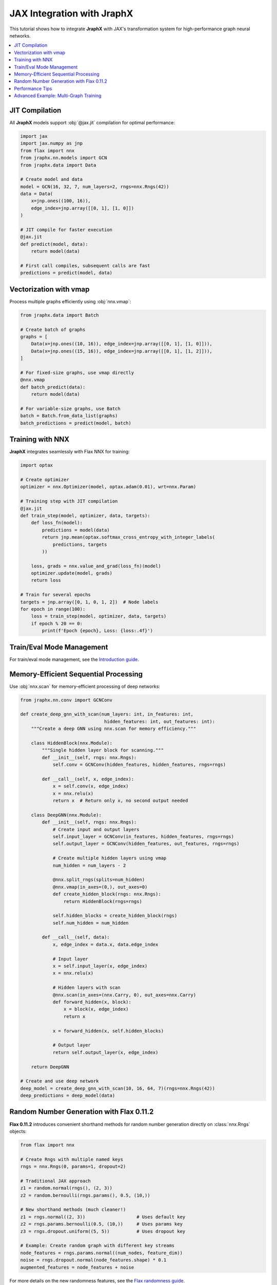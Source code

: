 JAX Integration with JraphX
===========================

This tutorial shows how to integrate **JraphX** with JAX's transformation system for high-performance graph neural networks.

.. contents::
    :local:

JIT Compilation
---------------

All **JraphX** models support :obj:`@jax.jit` compilation for optimal performance:

.. code-block:: python

    import jax
    import jax.numpy as jnp
    from flax import nnx
    from jraphx.nn.models import GCN
    from jraphx.data import Data

    # Create model and data
    model = GCN(16, 32, 7, num_layers=2, rngs=nnx.Rngs(42))
    data = Data(
        x=jnp.ones((100, 16)),
        edge_index=jnp.array([[0, 1], [1, 0]])
    )

    # JIT compile for faster execution
    @jax.jit
    def predict(model, data):
        return model(data)

    # First call compiles, subsequent calls are fast
    predictions = predict(model, data)

Vectorization with vmap
-----------------------

Process multiple graphs efficiently using :obj:`nnx.vmap`:

.. code-block:: python

    from jraphx.data import Batch

    # Create batch of graphs
    graphs = [
        Data(x=jnp.ones((10, 16)), edge_index=jnp.array([[0, 1], [1, 0]])),
        Data(x=jnp.ones((15, 16)), edge_index=jnp.array([[0, 1], [1, 2]])),
    ]

    # For fixed-size graphs, use vmap directly
    @nnx.vmap
    def batch_predict(data):
        return model(data)

    # For variable-size graphs, use Batch
    batch = Batch.from_data_list(graphs)
    batch_predictions = predict(model, batch)

Training with NNX
-----------------

**JraphX** integrates seamlessly with Flax NNX for training:

.. code-block:: python

    import optax

    # Create optimizer
    optimizer = nnx.Optimizer(model, optax.adam(0.01), wrt=nnx.Param)

    # Training step with JIT compilation
    @jax.jit
    def train_step(model, optimizer, data, targets):
        def loss_fn(model):
            predictions = model(data)
            return jnp.mean(optax.softmax_cross_entropy_with_integer_labels(
                predictions, targets
            ))

        loss, grads = nnx.value_and_grad(loss_fn)(model)
        optimizer.update(model, grads)
        return loss

    # Train for several epochs
    targets = jnp.array([0, 1, 0, 1, 2])  # Node labels
    for epoch in range(100):
        loss = train_step(model, optimizer, data, targets)
        if epoch % 20 == 0:
            print(f'Epoch {epoch}, Loss: {loss:.4f}')

Train/Eval Mode Management
-----------------------------------

For train/eval mode management, see the `Introduction guide <../get_started/introduction.html#train-eval-modes>`_.

Memory-Efficient Sequential Processing
--------------------------------------

Use :obj:`nnx.scan` for memory-efficient processing of deep networks:

.. code-block:: python

    from jraphx.nn.conv import GCNConv

    def create_deep_gnn_with_scan(num_layers: int, in_features: int,
                                   hidden_features: int, out_features: int):
        """Create a deep GNN using nnx.scan for memory efficiency."""

        class HiddenBlock(nnx.Module):
            """Single hidden layer block for scanning."""
            def __init__(self, rngs: nnx.Rngs):
                self.conv = GCNConv(hidden_features, hidden_features, rngs=rngs)

            def __call__(self, x, edge_index):
                x = self.conv(x, edge_index)
                x = nnx.relu(x)
                return x  # Return only x, no second output needed

        class DeepGNN(nnx.Module):
            def __init__(self, rngs: nnx.Rngs):
                # Create input and output layers
                self.input_layer = GCNConv(in_features, hidden_features, rngs=rngs)
                self.output_layer = GCNConv(hidden_features, out_features, rngs=rngs)

                # Create multiple hidden layers using vmap
                num_hidden = num_layers - 2

                @nnx.split_rngs(splits=num_hidden)
                @nnx.vmap(in_axes=(0,), out_axes=0)
                def create_hidden_block(rngs: nnx.Rngs):
                    return HiddenBlock(rngs=rngs)

                self.hidden_blocks = create_hidden_block(rngs)
                self.num_hidden = num_hidden

            def __call__(self, data):
                x, edge_index = data.x, data.edge_index

                # Input layer
                x = self.input_layer(x, edge_index)
                x = nnx.relu(x)

                # Hidden layers with scan
                @nnx.scan(in_axes=(nnx.Carry, 0), out_axes=nnx.Carry)
                def forward_hidden(x, block):
                    x = block(x, edge_index)
                    return x

                x = forward_hidden(x, self.hidden_blocks)

                # Output layer
                return self.output_layer(x, edge_index)

        return DeepGNN

    # Create and use deep network
    deep_model = create_deep_gnn_with_scan(10, 16, 64, 7)(rngs=nnx.Rngs(42))
    deep_predictions = deep_model(data)

Random Number Generation with Flax 0.11.2
------------------------------------------

**Flax 0.11.2** introduces convenient shorthand methods for random number generation directly on :class:`nnx.Rngs` objects:

.. code-block:: python

    from flax import nnx

    # Create Rngs with multiple named keys
    rngs = nnx.Rngs(0, params=1, dropout=2)

    # Traditional JAX approach
    z1 = random.normal(rngs(), (2, 3))
    z2 = random.bernoulli(rngs.params(), 0.5, (10,))

    # New shorthand methods (much cleaner!)
    z1 = rngs.normal((2, 3))                   # Uses default key
    z2 = rngs.params.bernoulli(0.5, (10,))     # Uses params key
    z3 = rngs.dropout.uniform((5, 5))          # Uses dropout key

    # Example: Create random graph with different key streams
    node_features = rngs.params.normal((num_nodes, feature_dim))
    noise = rngs.dropout.normal(node_features.shape) * 0.1
    augmented_features = node_features + noise

For more details on the new randomness features, see the `Flax randomness guide <https://flax.readthedocs.io/en/latest/guides/randomness.html#jax-random-shorthand-methods>`__.

Performance Tips
----------------

1. **Always use JIT compilation** for production code
2. **Batch process multiple graphs** when possible using :obj:`nnx.vmap`
3. **Use scan for deep networks** to save memory
4. **Avoid Python loops** in favor of JAX primitives
5. **Pre-compile on dummy data** to avoid compilation during training
6. **Use Rngs shorthand methods** for cleaner random number generation

Advanced Example: Multi-Graph Training
--------------------------------------

Here's a complete example showing how to train on multiple graphs efficiently:

.. code-block:: python

    import jax
    import jax.numpy as jnp
    from flax import nnx
    from jraphx.data import Data, Batch
    from jraphx.nn.pool import global_mean_pool

    # Create multiple training graphs using new Rngs shorthand methods
    rngs = nnx.Rngs(0, params=1)  # Separate keys for different purposes
    train_graphs = []
    for i in range(100):
        # Use Rngs shorthand methods (Flax 0.11.2 feature)
        n_nodes = rngs.randint((), 10, 50)  # Much cleaner than random.randint!
        x = rngs.params.normal((n_nodes, 16))  # Use params key for features
        # Create random edges (simplified)
        n_edges = n_nodes - 1
        edge_index = jnp.stack([
            jnp.arange(n_edges),
            jnp.roll(jnp.arange(n_edges), 1)
        ])
        train_graphs.append(Data(x=x, edge_index=edge_index))

    # Batch training function
    @jax.jit
    def train_on_batch(model, optimizer, graphs, targets):
        batch = Batch.from_data_list(graphs)

        def loss_fn(model):
            predictions = model(batch)
            # Global pooling to get graph-level predictions
            graph_preds = global_mean_pool(predictions, batch.batch)
            return jnp.mean((graph_preds - targets) ** 2)

        loss, grads = nnx.value_and_grad(loss_fn)(model)
        optimizer.update(model, grads)
        return loss

    # Training loop
    model_rngs = nnx.Rngs(42)  # For model initialization
    model = GCN(16, 32, 7, rngs=model_rngs)
    optimizer = nnx.Optimizer(model, optax.adam(0.01), wrt=nnx.Param)

    target_rngs = nnx.Rngs(100)  # Separate Rngs for targets
    for epoch in range(50):
        # Sample batch of graphs
        batch_graphs = train_graphs[:32]  # Batch size 32
        batch_targets = target_rngs.normal((32, 7))  # Shorthand method!

        loss = train_on_batch(model, optimizer, batch_graphs, batch_targets)
        if epoch % 10 == 0:
            print(f'Epoch {epoch}, Loss: {loss:.4f}')
